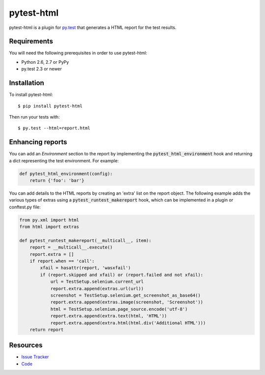 pytest-html
===========

pytest-html is a plugin for `py.test <http://pytest.org>`_ that generates a
HTML report for the test results.

.. image:: https://travis-ci.org/davehunt/pytest-html.svg
    :target: https://travis-ci.org/davehunt/pytest-html

Requirements
------------

You will need the following prerequisites in order to use pytest-html:

- Python 2.6, 2.7 or PyPy
- py.test 2.3 or newer

Installation
------------

To install pytest-html::

    $ pip install pytest-html

Then run your tests with::

    $ py.test --html=report.html


Enhancing reports
-----------------

You can add an *Environment* section to the report by implementing the
:code:`pytest_html_environment` hook and returning a dict representing the test
environment. For example:

.. code-block:: python

  def pytest_html_environment(config):
      return {'foo': 'bar'}

You can add details to the HTML reports by creating an 'extra' list on the
report object. The following example adds the various types of extras using a
:code:`pytest_runtest_makereport` hook, which can be implemented in a plugin or
conftest.py file:

.. code-block:: python

  from py.xml import html
  from html import extras

  def pytest_runtest_makereport(__multicall__, item):
      report = __multicall__.execute()
      report.extra = []
      if report.when == 'call':
          xfail = hasattr(report, 'wasxfail')
          if (report.skipped and xfail) or (report.failed and not xfail):
              url = TestSetup.selenium.current_url
              report.extra.append(extras.url(url))
              screenshot = TestSetup.selenium.get_screenshot_as_base64()
              report.extra.append(extras.image(screenshot, 'Screenshot'))
              html = TestSetup.selenium.page_source.encode('utf-8')
              report.extra.append(extra.text(html, 'HTML'))
              report.extra.append(extra.html(html.div('Additional HTML')))
      return report

Resources
---------

- `Issue Tracker <http://github.com/davehunt/pytest-html/issues>`_
- `Code <http://github.com/davehunt/pytest-html/>`_
